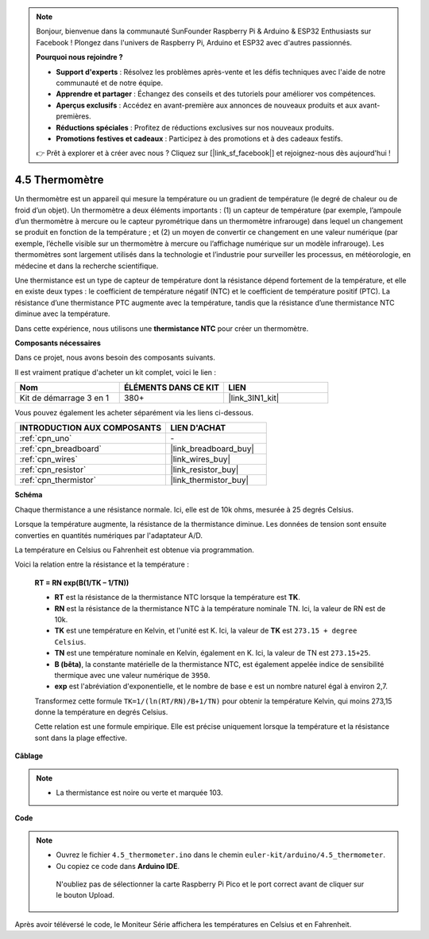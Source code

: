 .. note::

    Bonjour, bienvenue dans la communauté SunFounder Raspberry Pi & Arduino & ESP32 Enthusiasts sur Facebook ! Plongez dans l'univers de Raspberry Pi, Arduino et ESP32 avec d'autres passionnés.

    **Pourquoi nous rejoindre ?**

    - **Support d'experts** : Résolvez les problèmes après-vente et les défis techniques avec l'aide de notre communauté et de notre équipe.
    - **Apprendre et partager** : Échangez des conseils et des tutoriels pour améliorer vos compétences.
    - **Aperçus exclusifs** : Accédez en avant-première aux annonces de nouveaux produits et aux avant-premières.
    - **Réductions spéciales** : Profitez de réductions exclusives sur nos nouveaux produits.
    - **Promotions festives et cadeaux** : Participez à des promotions et à des cadeaux festifs.

    👉 Prêt à explorer et à créer avec nous ? Cliquez sur [|link_sf_facebook|] et rejoignez-nous dès aujourd'hui !

.. _ar_temp:

4.5 Thermomètre
==================

Un thermomètre est un appareil qui mesure la température ou un gradient de température (le degré de chaleur ou de froid d’un objet). 
Un thermomètre a deux éléments importants : (1) un capteur de température (par exemple, l’ampoule d’un thermomètre à mercure ou le capteur pyrométrique dans un thermomètre infrarouge) dans lequel un changement se produit en fonction de la température ; 
et (2) un moyen de convertir ce changement en une valeur numérique (par exemple, l’échelle visible sur un thermomètre à mercure ou l’affichage numérique sur un modèle infrarouge). 
Les thermomètres sont largement utilisés dans la technologie et l’industrie pour surveiller les processus, en météorologie, en médecine et dans la recherche scientifique.

Une thermistance est un type de capteur de température dont la résistance dépend fortement de la température, et elle en existe deux types : 
le coefficient de température négatif (NTC) et le coefficient de température positif (PTC). 
La résistance d’une thermistance PTC augmente avec la température, tandis que la résistance d’une thermistance NTC diminue avec la température.

Dans cette expérience, nous utilisons une **thermistance NTC** pour créer un thermomètre.

**Composants nécessaires**

Dans ce projet, nous avons besoin des composants suivants.

Il est vraiment pratique d'acheter un kit complet, voici le lien :

.. list-table::
    :widths: 20 20 20
    :header-rows: 1

    *   - Nom
        - ÉLÉMENTS DANS CE KIT
        - LIEN
    *   - Kit de démarrage 3 en 1
        - 380+
        - |link_3IN1_kit|

Vous pouvez également les acheter séparément via les liens ci-dessous.

.. list-table::
    :widths: 30 20
    :header-rows: 1

    *   - INTRODUCTION AUX COMPOSANTS
        - LIEN D'ACHAT

    *   - :ref:`cpn_uno`
        - \-
    *   - :ref:`cpn_breadboard`
        - |link_breadboard_buy|
    *   - :ref:`cpn_wires`
        - |link_wires_buy|
    *   - :ref:`cpn_resistor`
        - |link_resistor_buy|
    *   - :ref:`cpn_thermistor`
        - |link_thermistor_buy|

**Schéma**

.. image:: img/circuit_5.5_thermistor.png

Chaque thermistance a une résistance normale. Ici, elle est de 10k ohms, mesurée à 25 degrés Celsius.

Lorsque la température augmente, la résistance de la thermistance diminue. Les données de tension sont ensuite converties en quantités numériques par l'adaptateur A/D. 

La température en Celsius ou Fahrenheit est obtenue via programmation.

Voici la relation entre la résistance et la température :

    **RT = RN exp(B(1/TK – 1/TN))**

    * **RT** est la résistance de la thermistance NTC lorsque la température est **TK**.
    * **RN** est la résistance de la thermistance NTC à la température nominale TN. Ici, la valeur de RN est de 10k.
    * **TK** est une température en Kelvin, et l'unité est K. Ici, la valeur de **TK** est ``273.15 + degree Celsius``.
    * **TN** est une température nominale en Kelvin, également en K. Ici, la valeur de TN est ``273.15+25``.
    * **B (bêta)**, la constante matérielle de la thermistance NTC, est également appelée indice de sensibilité thermique avec une valeur numérique de ``3950``.
    * **exp** est l'abréviation d'exponentielle, et le nombre de base ``e`` est un nombre naturel égal à environ 2,7.

    Transformez cette formule ``TK=1/(ln(RT/RN)/B+1/TN)`` pour obtenir la température Kelvin, qui moins 273,15 donne la température en degrés Celsius.

    Cette relation est une formule empirique. Elle est précise uniquement lorsque la température et la résistance sont dans la plage effective.

**Câblage**

.. note::
    * La thermistance est noire ou verte et marquée 103.

.. image:: img/4.5_thermistor_bb.png
    :width: 600
    :align: center

**Code**

.. note::

   * Ouvrez le fichier ``4.5_thermometer.ino`` dans le chemin ``euler-kit/arduino/4.5_thermometer``. 
   * Ou copiez ce code dans **Arduino IDE**.
   
   

    N'oubliez pas de sélectionner la carte Raspberry Pi Pico et le port correct avant de cliquer sur le bouton Upload.

.. raw:: html

    <iframe src=https://create.arduino.cc/editor/sunfounder01/1ceb0ea2-a330-4052-824d-bd6762c6f0e0/preview?embed style="height:510px;width:100%;margin:10px 0" frameborder=0></iframe>
    

Après avoir téléversé le code, le Moniteur Série affichera les températures en Celsius et en Fahrenheit.
